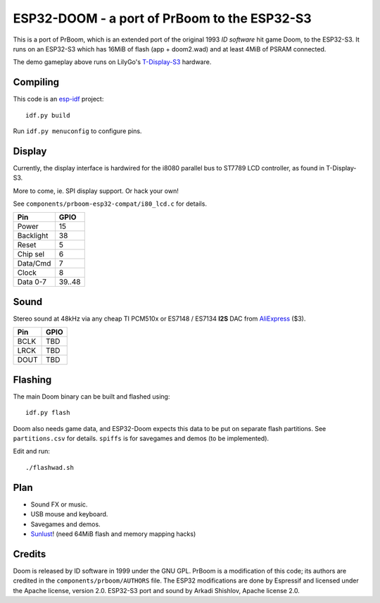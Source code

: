 ESP32-DOOM - a port of PrBoom to the ESP32-S3
=============================================
This is a port of PrBoom, which is an extended port of the original 1993
*ID software* hit game Doom, to the ESP32-S3. It runs on an ESP32-S3 which
has 16MiB of flash (app + doom2.wad) and at least 4MiB of PSRAM connected.

.. image:: https://img.youtube.com/vi/N5STKhmB9lc/hqdefault.jpg
   :target: https://youtu.be/N5STKhmB9lc
   
The demo gameplay above runs on LilyGo's
`T-Display-S3 <https://www.lilygo.cc/products/t-display-s3>`_ hardware.

Compiling
---------
This code is an `esp-idf <https://github.com/espressif/esp-idf>`_ project::

	idf.py build

Run ``idf.py menuconfig`` to configure pins.

Display
-------
Currently, the display interface is hardwired for the i8080 parallel bus to
ST7789 LCD controller, as found in T-Display-S3.

More to come, ie. SPI display support. Or hack your own!

See ``components/prboom-esp32-compat/i80_lcd.c`` for details.

=========  ======
Pin        GPIO
=========  ======
Power      15
Backlight  38
Reset      5
Chip sel   6
Data/Cmd   7
Clock      8
Data 0-7   39..48
=========  ======

Sound
-----
Stereo sound at 48kHz via any cheap TI PCM510x or ES7148 / ES7134 **I2S** DAC
from `AliExpress <https://www.aliexpress.com/item/1005002898278583.html>`_ ($3).

=========  ======
Pin        GPIO
=========  ======
BCLK       TBD
LRCK       TBD
DOUT       TBD
=========  ======

Flashing
--------
The main Doom binary can be built and flashed using::

	idf.py flash

Doom also needs game data, and ESP32-Doom expects this data to be put on
separate flash partitions. See ``partitions.csv`` for details.
``spiffs`` is for savegames and demos (to be implemented).

Edit and run::

	./flashwad.sh

Plan
----
- Sound FX or music.
- USB mouse and keyboard.
- Savegames and demos.
- `Sunlust <https://www.moddb.com/mods/sunlust>`_!
  (need 64MiB flash and memory mapping hacks)

Credits
-------
Doom is released by ID software in 1999 under the GNU GPL.
PrBoom is a modification of this code; its authors are credited in 
the ``components/prboom/AUTHORS`` file.
The ESP32 modifications are done by Espressif and licensed under the
Apache license, version 2.0.
ESP32-S3 port and sound by Arkadi Shishlov, Apache license 2.0.
